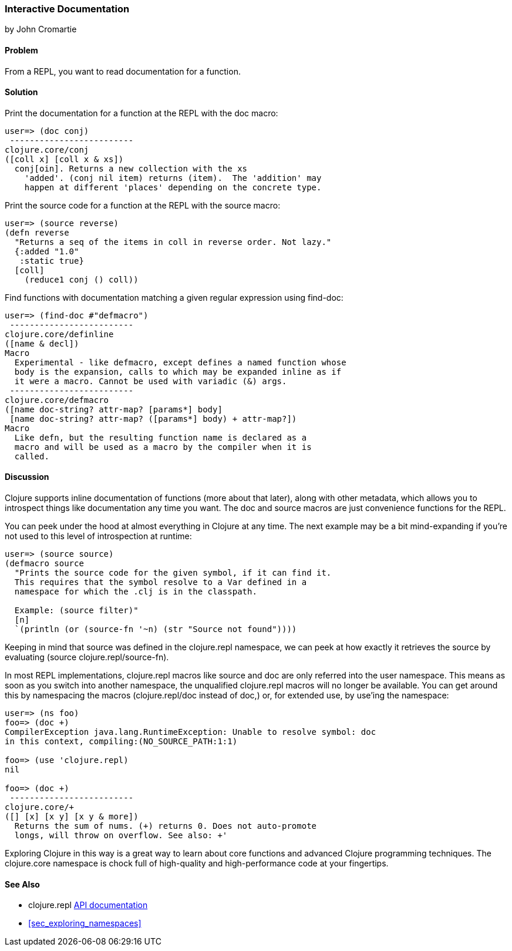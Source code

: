 [[sec_interactive_docs]]
=== Interactive Documentation
[role="byline"]
by John Cromartie

==== Problem

From a REPL, you want to read documentation for a function.

==== Solution

Print the documentation for a function at the REPL with the +doc+ macro:

[source,shell-session]
----
user=> (doc conj)
 -------------------------
clojure.core/conj
([coll x] [coll x & xs])
  conj[oin]. Returns a new collection with the xs
    'added'. (conj nil item) returns (item).  The 'addition' may
    happen at different 'places' depending on the concrete type.
----

Print the source code for a function at the REPL with the +source+ macro:

[source,shell-session]
----
user=> (source reverse)
(defn reverse
  "Returns a seq of the items in coll in reverse order. Not lazy."
  {:added "1.0"
   :static true}
  [coll]
    (reduce1 conj () coll))
----

Find functions with documentation matching a given regular expression using +find-doc+:

[source,shell-session]
----
user=> (find-doc #"defmacro")
 -------------------------
clojure.core/definline
([name & decl])
Macro
  Experimental - like defmacro, except defines a named function whose
  body is the expansion, calls to which may be expanded inline as if
  it were a macro. Cannot be used with variadic (&) args.
 -------------------------
clojure.core/defmacro
([name doc-string? attr-map? [params*] body]
 [name doc-string? attr-map? ([params*] body) + attr-map?])
Macro
  Like defn, but the resulting function name is declared as a
  macro and will be used as a macro by the compiler when it is
  called.
----

==== Discussion

Clojure supports inline documentation of functions (more about that
later), along with other metadata, which allows you to introspect
things like documentation any time you want. The +doc+ and +source+
macros are just convenience functions for the REPL.

You can peek under the hood at almost everything in Clojure at any
time. The next example may be a bit mind-expanding if you're not used
to this level of introspection at runtime:

[source,shell-session]
----
user=> (source source)
(defmacro source
  "Prints the source code for the given symbol, if it can find it.
  This requires that the symbol resolve to a Var defined in a
  namespace for which the .clj is in the classpath.

  Example: (source filter)"
  [n]
  `(println (or (source-fn '~n) (str "Source not found"))))
----

Keeping in mind that +source+ was defined in the +clojure.repl+
namespace, we can peek at how exactly it retrieves the source by
evaluating +(source clojure.repl/source-fn)+.

In most REPL implementations, +clojure.repl+ macros like +source+ and +doc+ are
only referred into the +user+ namespace. This means as soon as you switch into
another namespace, the unqualified +clojure.repl+ macros will no longer be
available.  You can get around this by namespacing the macros
(+clojure.repl/doc+ instead of +doc+,) or, for extended use, by pass:[<literal>use</literal>]&#8217;ing the
namespace:

[source,shell-session]
----
user=> (ns foo)
foo=> (doc +)
CompilerException java.lang.RuntimeException: Unable to resolve symbol: doc 
in this context, compiling:(NO_SOURCE_PATH:1:1)

foo=> (use 'clojure.repl)
nil

foo=> (doc +)
 -------------------------
clojure.core/+
([] [x] [x y] [x y & more])
  Returns the sum of nums. (+) returns 0. Does not auto-promote
  longs, will throw on overflow. See also: +'
----

Exploring Clojure in this way is a great way to learn about core
functions and advanced Clojure programming techniques. The
+clojure.core+ namespace is chock full of high-quality and
high-performance code at your fingertips.

==== See Also

* +clojure.repl+ http://clojure.github.io/clojure/clojure.repl-api.html[API documentation]
* <<sec_exploring_namespaces>>
